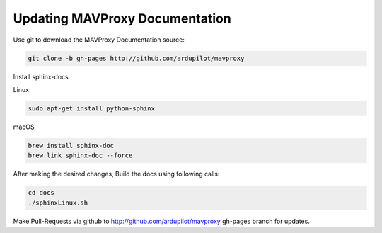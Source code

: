 Updating MAVProxy Documentation
=================================

Use git to download the MAVProxy Documentation source:

.. code:: bash

    git clone -b gh-pages http://github.com/ardupilot/mavproxy

Install sphinx-docs

Linux

.. code:: bash

    sudo apt-get install python-sphinx

macOS

.. code:: bash

    brew install sphinx-doc
    brew link sphinx-doc --force

After making the desired changes, Build the docs using following calls:

.. code:: bash

    cd docs
    ./sphinxLinux.sh

Make Pull-Requests via github to http://github.com/ardupilot/mavproxy gh-pages branch for updates.
